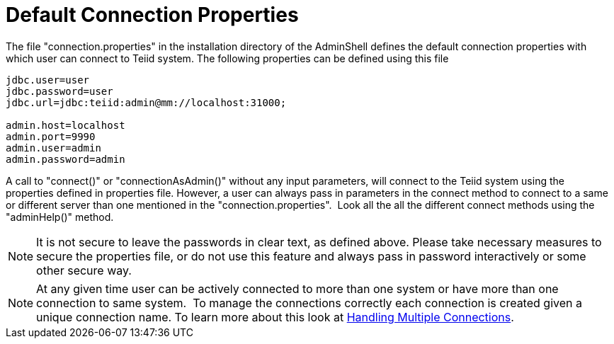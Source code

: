 
= Default Connection Properties

The file "connection.properties" in the installation directory of the AdminShell defines the default connection properties with which user can connect to Teiid system. The following properties can be defined using this file

[source,java]
----
jdbc.user=user
jdbc.password=user
jdbc.url=jdbc:teiid:admin@mm://localhost:31000;

admin.host=localhost
admin.port=9990
admin.user=admin
admin.password=admin
----

A call to "connect()" or "connectionAsAdmin()" without any input parameters, will connect to the Teiid system using the properties defined in properties file. However, a user can always pass in parameters in the connect method to connect to a same or different server than one mentioned in the "connection.properties".  Look all the all the different connect methods using the "adminHelp()" method.
 

NOTE: It is not secure to leave the passwords in clear text, as defined above. Please take necessary measures to secure the properties file, or do not use this feature and always pass in password interactively or some other secure way.

NOTE: At any given time user can be actively connected to more than one system or have more than one connection to same system.  To manage the connections correctly each connection is created given a unique connection name. To learn more about this look at link:Handling_Multiple_Connections.adoc[Handling Multiple Connections].

